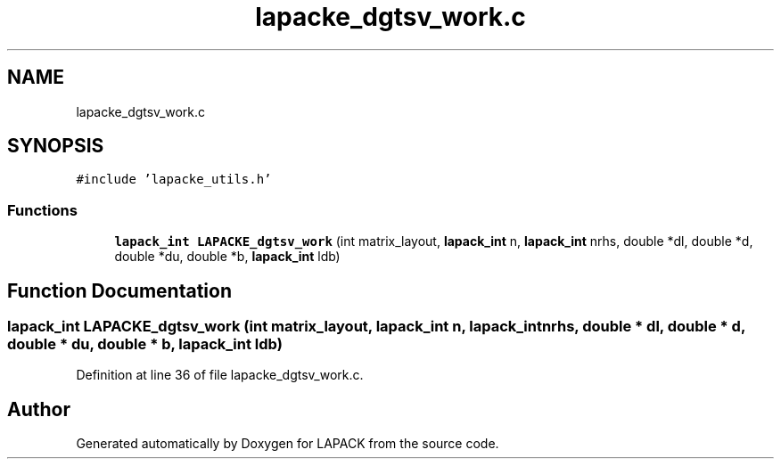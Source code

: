 .TH "lapacke_dgtsv_work.c" 3 "Tue Nov 14 2017" "Version 3.8.0" "LAPACK" \" -*- nroff -*-
.ad l
.nh
.SH NAME
lapacke_dgtsv_work.c
.SH SYNOPSIS
.br
.PP
\fC#include 'lapacke_utils\&.h'\fP
.br

.SS "Functions"

.in +1c
.ti -1c
.RI "\fBlapack_int\fP \fBLAPACKE_dgtsv_work\fP (int matrix_layout, \fBlapack_int\fP n, \fBlapack_int\fP nrhs, double *dl, double *d, double *du, double *b, \fBlapack_int\fP ldb)"
.br
.in -1c
.SH "Function Documentation"
.PP 
.SS "\fBlapack_int\fP LAPACKE_dgtsv_work (int matrix_layout, \fBlapack_int\fP n, \fBlapack_int\fP nrhs, double * dl, double * d, double * du, double * b, \fBlapack_int\fP ldb)"

.PP
Definition at line 36 of file lapacke_dgtsv_work\&.c\&.
.SH "Author"
.PP 
Generated automatically by Doxygen for LAPACK from the source code\&.
